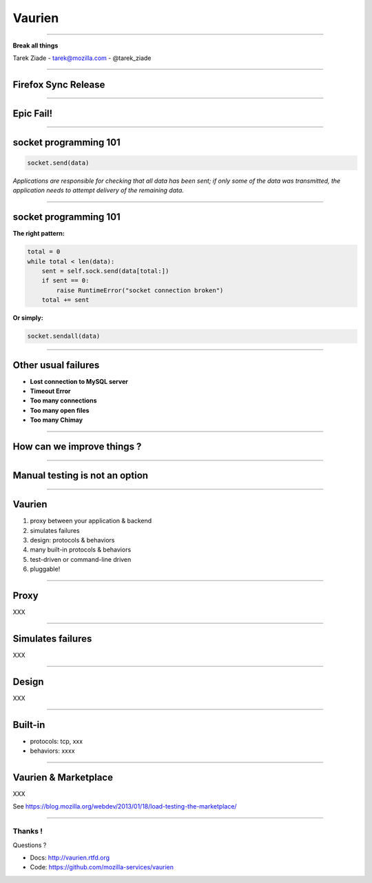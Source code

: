 +++++++
Vaurien
+++++++

----

.. image:: monkey.png

.. class:: center

    **Break all things**

    Tarek Ziade - tarek@mozilla.com - @tarek_ziade


----

Firefox Sync Release
--------------------

----

Epic Fail!
----------

.. image:: atomic.gif

----

socket programming 101
----------------------

.. code-block:: python


   socket.send(data)


*Applications are responsible for checking that all data has been
sent; if only some of the data was transmitted, the application needs to
attempt delivery of the remaining data.*

.. image:: facepalm.gif


----

socket programming 101
----------------------

**The right pattern:**

.. code-block:: python

    total = 0
    while total < len(data):
        sent = self.sock.send(data[total:])
        if sent == 0:
            raise RuntimeError("socket connection broken")
        total += sent

**Or simply:**

.. code-block:: python


   socket.sendall(data)


----

Other usual failures
--------------------

- **Lost connection to MySQL server**
- **Timeout Error**
- **Too many connections**
- **Too many open files**
- **Too many Chimay**

----

How can we improve things ?
---------------------------

.. image:: confused.gif

----

Manual testing is not an option
-------------------------------

----

Vaurien
-------

1. proxy between your application & backend
2. simulates failures
3. design: protocols & behaviors
4. many built-in protocols & behaviors
5. test-driven or command-line driven
6. pluggable!

----

Proxy
-----

XXX

----

Simulates failures
-------------------

XXX

----

Design
------

XXX

----


Built-in
--------

* protocols: tcp, xxx
* behaviors: xxxx

----

Vaurien & Marketplace
----------------------

XXX

See https://blog.mozilla.org/webdev/2013/01/18/load-testing-the-marketplace/

----

Thanks !
========

Questions ?

- Docs: http://vaurien.rtfd.org
- Code: https://github.com/mozilla-services/vaurien

